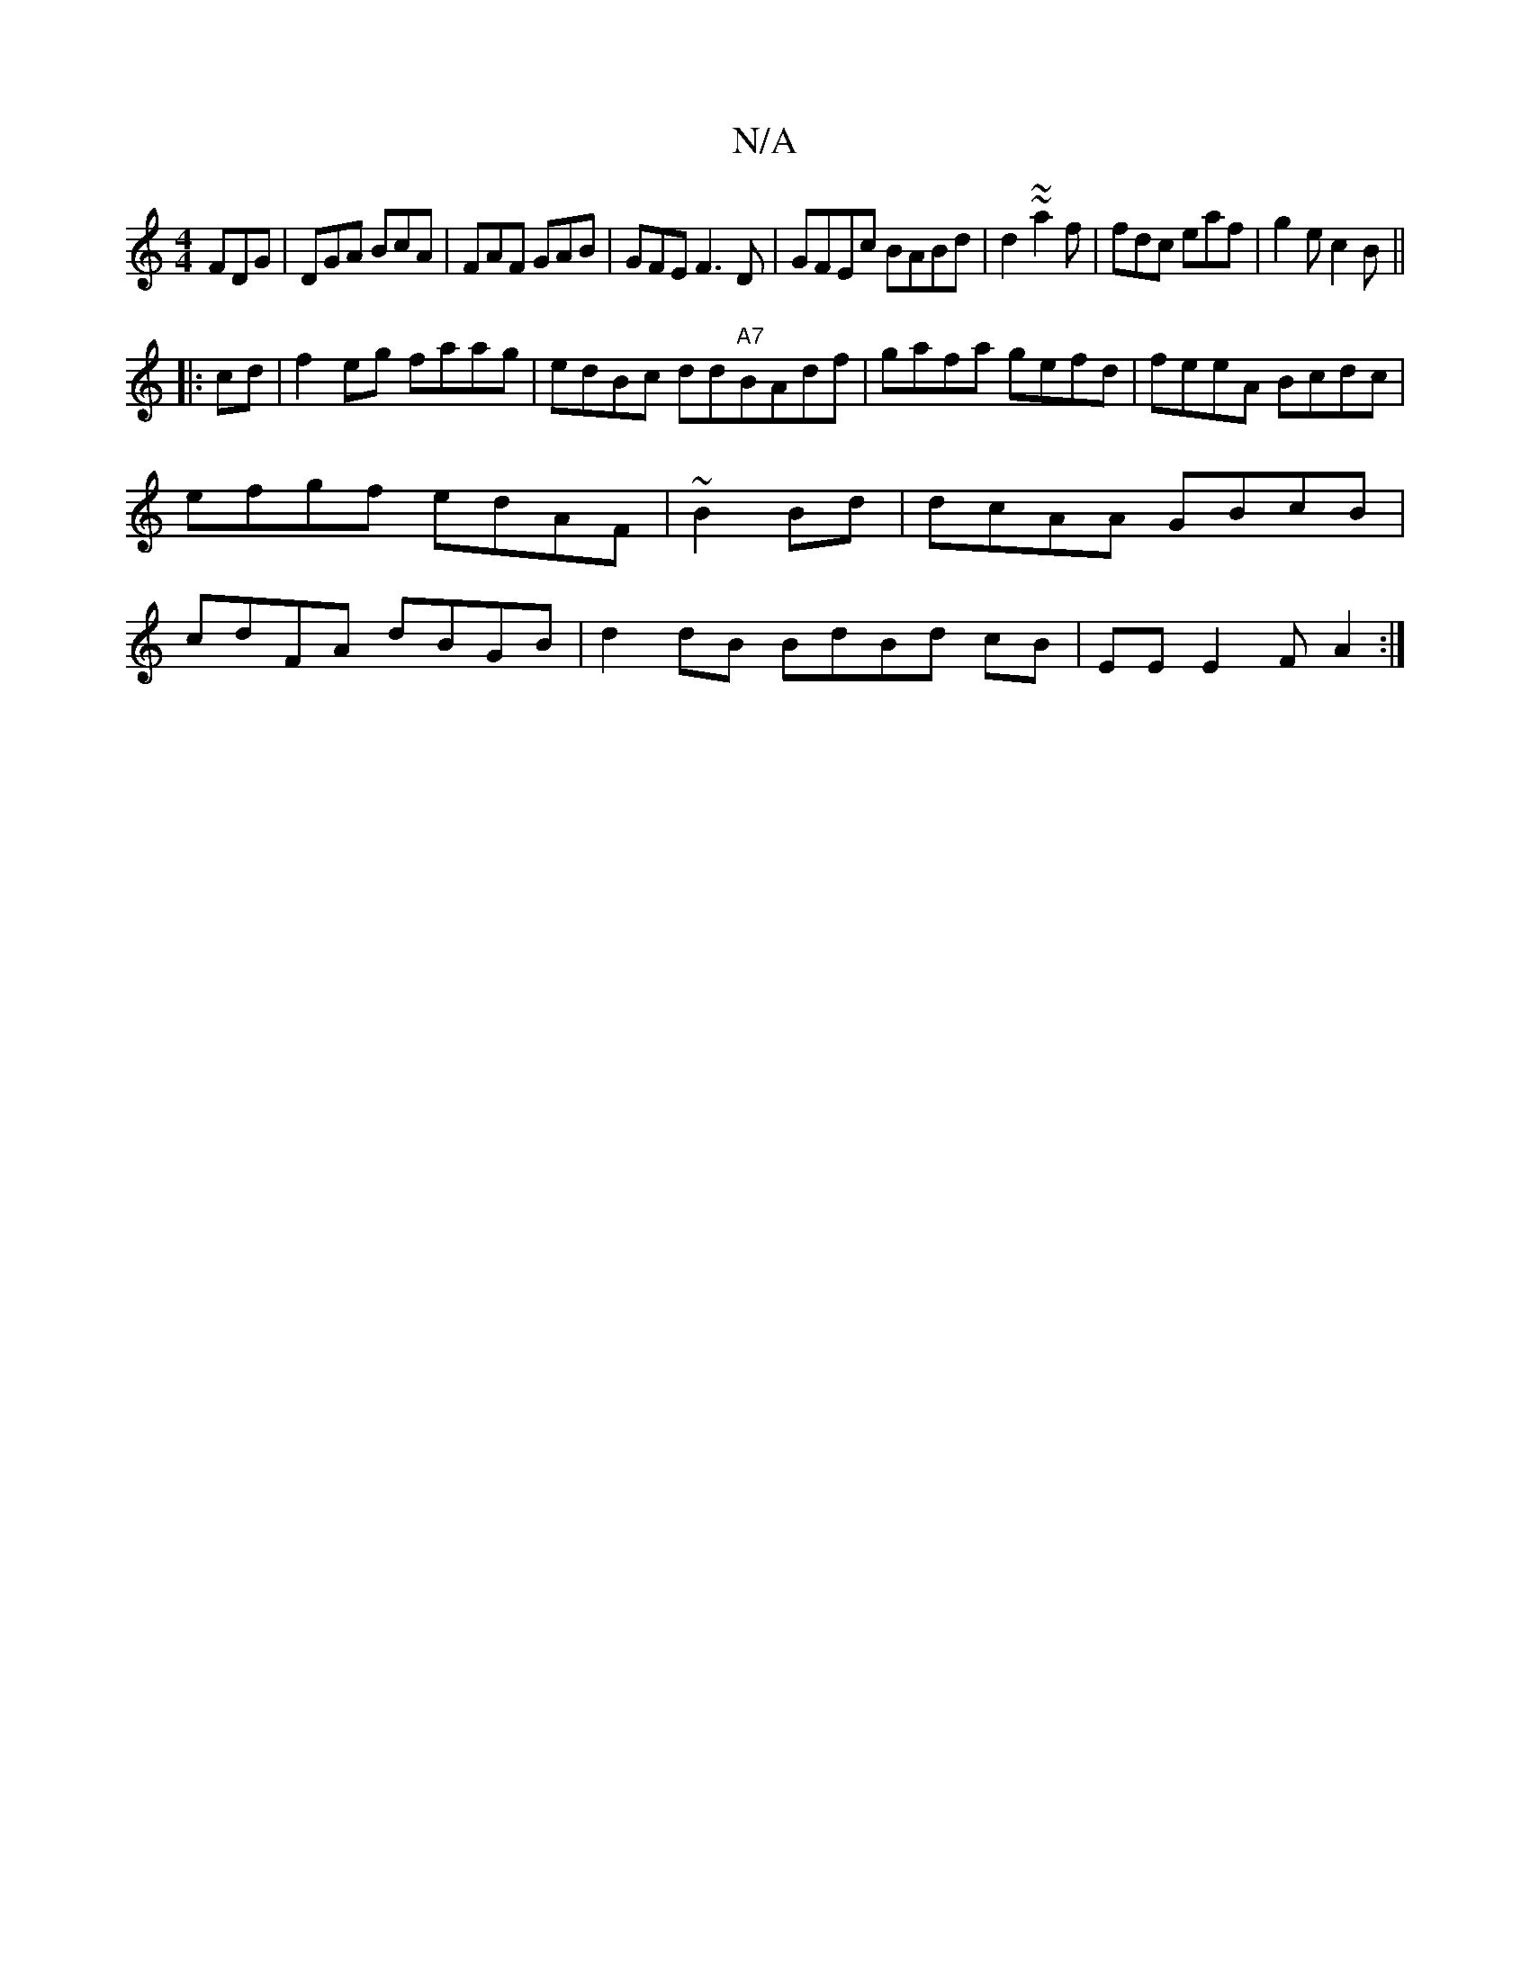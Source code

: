 X:1
T:N/A
M:4/4
R:N/A
K:Cmajor
 FDG | DGA BcA | FAF GAB|GFE F3D|GFEc BABd | d2 ~ ~a2f | fdc eaf|g2e c2 B||
|:cd|f2 eg faag|edBc dd"A7"BAdf|gafa gefd|feeA Bcdc|efgf edAF|~B2Bd|dcAA GBcB|cdFA dBGB|d2 dB BdBd cB|EE E2 FA2 :|

|:BcdB B